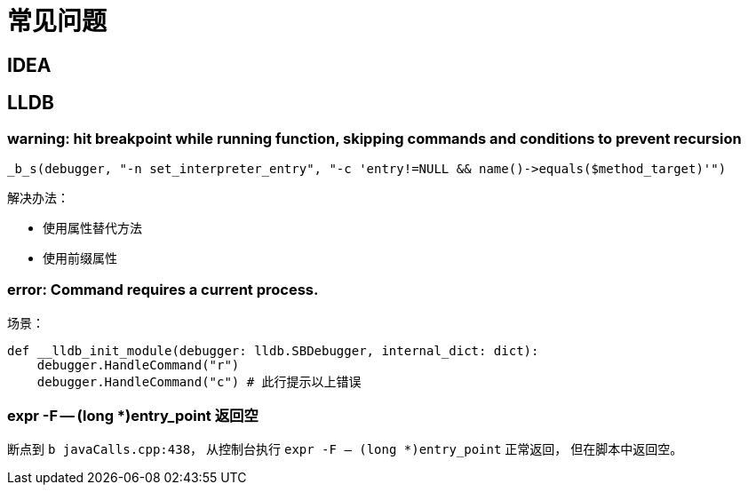 = 常见问题

== IDEA


== LLDB

=== warning: hit breakpoint while running function, skipping commands and conditions to prevent recursion

 _b_s(debugger, "-n set_interpreter_entry", "-c 'entry!=NULL && name()->equals($method_target)'")

.解决办法：
* 使用属性替代方法
* 使用前缀属性

=== error: Command requires a current process.

场景：

    def __lldb_init_module(debugger: lldb.SBDebugger, internal_dict: dict):
        debugger.HandleCommand("r")
        debugger.HandleCommand("c") # 此行提示以上错误

=== expr -F -- (long *)entry_point 返回空

断点到 `b javaCalls.cpp:438`，
从控制台执行 `expr -F -- (long *)entry_point` 正常返回，
但在脚本中返回空。
